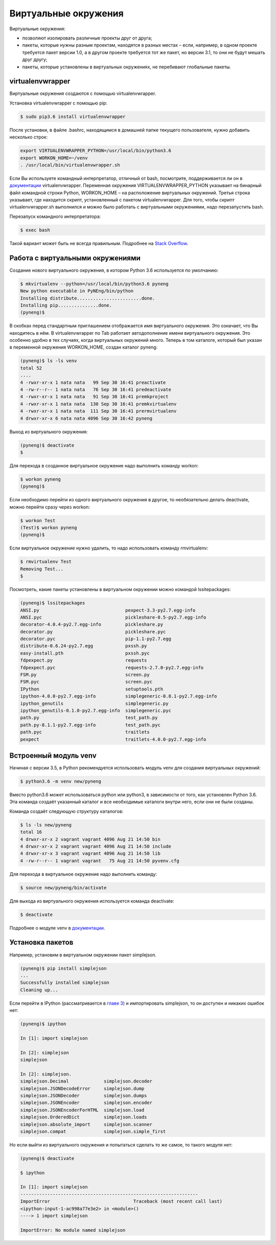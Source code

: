 Виртуальные окружения
=====================

Виртуальные окружения:

-  позволяют изолировать различные проекты друг от друга;
-  пакеты, которые нужны разным проектам, находятся в разных местах –
   если, например, в одном проекте требуется пакет версии 1.0, а в
   другом проекте требуется тот же пакет, но версии 3.1, то они не будут
   мешать друг другу;
-  пакеты, которые установлены в виртуальных окружениях, не перебивают
   глобальные пакеты.

virtualenvwrapper
^^^^^^^^^^^^^^^^^

Виртуальные окружения создаются с помощью virtualenvwrapper.

Установка virtualenvwrapper с помощью pip:

.. code:: shellsession

    $ sudo pip3.6 install virtualenvwrapper

После установки, в файле .bashrc, находящимся в домашней папке текущего
пользователя, нужно добавить несколько строк:

.. code:: shell

    export VIRTUALENVWRAPPER_PYTHON=/usr/local/bin/python3.6
    export WORKON_HOME=~/venv
    . /usr/local/bin/virtualenvwrapper.sh

Если Вы используете командный интерпретатор, отличный от bash,
посмотрите, поддерживается ли он в
`документации <http://virtualenvwrapper.readthedocs.io/en/latest/install.html>`__
virtualenvwrapper. Переменная окружения VIRTUALENVWRAPPER\_PYTHON
указывает на бинарный файл командной строки Python, WORKON\_HOME – на
расположение виртуальных окружений. Третья строка указывает, где
находится скрипт, установленный с пакетом virtualenvwrapper. Для того,
чтобы скрипт virtualenvwrapper.sh выполнился и можно было работать с
виртуальными окружениями, надо перезапустить bash.

Перезапуск командного интерпретатора:

.. code:: shellsession

    $ exec bash

Такой вариант может быть не всегда правильным. Подробнее на `Stack
Overflow <http://stackoverflow.com/questions/2518127/how-do-i-reload-bashrc-without-logging-out-and-back-in>`__.

Работа с виртуальными окружениями
^^^^^^^^^^^^^^^^^^^^^^^^^^^^^^^^^

Создание нового виртуального окружения, в котором Python 3.6
используется по умолчанию:

.. code:: shellsession

    $ mkvirtualenv --python=/usr/local/bin/python3.6 pyneng
    New python executable in PyNEng/bin/python
    Installing distribute........................done.
    Installing pip...............done.
    (pyneng)$ 

В скобках перед стандартным приглашением отображается имя виртуального
окружения. Это означает, что Вы находитесь в нём. В virtualenvwrapper по
Tab работает автодополнение имени виртуального окружения. Это особенно
удобно в тех случаях, когда виртуальных окружений много. Теперь в том
каталоге, который был указан в переменной окружения WORKON\_HOME, создан
каталог pyneng:

.. code:: shellsession

    (pyneng)$ ls -ls venv
    total 52
    ....
    4 -rwxr-xr-x 1 nata nata   99 Sep 30 16:41 preactivate
    4 -rw-r--r-- 1 nata nata   76 Sep 30 16:41 predeactivate
    4 -rwxr-xr-x 1 nata nata   91 Sep 30 16:41 premkproject
    4 -rwxr-xr-x 1 nata nata  130 Sep 30 16:41 premkvirtualenv
    4 -rwxr-xr-x 1 nata nata  111 Sep 30 16:41 prermvirtualenv
    4 drwxr-xr-x 6 nata nata 4096 Sep 30 16:42 pyneng

Выход из виртуального окружения:

.. code:: shellsession

    (pyneng)$ deactivate 
    $ 

Для перехода в созданное виртуальное окружение надо выполнить команду
workon:

.. code:: shellsession

    $ workon pyneng
    (pyneng)$ 

Если необходимо перейти из одного виртуального окружения в другое, то
необязательно делать deactivate, можно перейти сразу через workon:

.. code:: shellsession

    $ workon Test
    (Test)$ workon pyneng
    (pyneng)$ 

Если виртуальное окружение нужно удалить, то надо использовать команду
rmvirtualenv:

.. code:: shellsession

    $ rmvirtualenv Test
    Removing Test...
    $ 

Посмотреть, какие пакеты установлены в виртуальном окружении можно
командой lssitepackages:

.. code:: shellsession

    (pyneng)$ lssitepackages
    ANSI.py                                pexpect-3.3-py2.7.egg-info
    ANSI.pyc                               pickleshare-0.5-py2.7.egg-info
    decorator-4.0.4-py2.7.egg-info         pickleshare.py
    decorator.py                           pickleshare.pyc
    decorator.pyc                          pip-1.1-py2.7.egg
    distribute-0.6.24-py2.7.egg            pxssh.py
    easy-install.pth                       pxssh.pyc
    fdpexpect.py                           requests
    fdpexpect.pyc                          requests-2.7.0-py2.7.egg-info
    FSM.py                                 screen.py
    FSM.pyc                                screen.pyc
    IPython                                setuptools.pth
    ipython-4.0.0-py2.7.egg-info           simplegeneric-0.8.1-py2.7.egg-info
    ipython_genutils                       simplegeneric.py
    ipython_genutils-0.1.0-py2.7.egg-info  simplegeneric.pyc
    path.py                                test_path.py
    path.py-8.1.1-py2.7.egg-info           test_path.pyc
    path.pyc                               traitlets
    pexpect                                traitlets-4.0.0-py2.7.egg-info

Встроенный модуль venv
^^^^^^^^^^^^^^^^^^^^^^

Начиная с версии 3.5, в Python рекомендуется использовать модуль venv
для создания виртуальных окружений:

.. code:: shellsession

    $ python3.6 -m venv new/pyneng

Вместо python3.6 может использоваться python или python3, в зависимости
от того, как установлен Python 3.6. Эта команда создаёт указанный
каталог и все необходимые каталоги внутри него, если они не были
созданы.

Команда создаёт следующую структуру каталогов:

.. code:: shellsession

    $ ls -ls new/pyneng
    total 16
    4 drwxr-xr-x 2 vagrant vagrant 4096 Aug 21 14:50 bin
    4 drwxr-xr-x 2 vagrant vagrant 4096 Aug 21 14:50 include
    4 drwxr-xr-x 3 vagrant vagrant 4096 Aug 21 14:50 lib
    4 -rw-r--r-- 1 vagrant vagrant   75 Aug 21 14:50 pyvenv.cfg

Для перехода в виртуальное окружение надо выполнить команду:

.. code:: shellsession

    $ source new/pyneng/bin/activate

Для выхода из виртуального окружения используется команда deactivate:

.. code:: shellsession

    $ deactivate

Подробнее о модуле venv в
`документации <https://docs.python.org/3/library/venv.html#module-venv>`__.

Установка пакетов
^^^^^^^^^^^^^^^^^

Например, установим в виртуальном окружении пакет simplejson.

.. code:: shellsession

    (pyneng)$ pip install simplejson
    ...
    Successfully installed simplejson
    Cleaning up...

Если перейти в IPython (рассматривается в `главе
3 <../03_start/README.md>`__) и импортировать simplejson, то он доступен
и никаких ошибок нет:

.. code:: shellsession

    (pyneng)$ ipython

    In [1]: import simplejson

    In [2]: simplejson
    simplejson

    In [2]: simplejson.
    simplejson.Decimal             simplejson.decoder
    simplejson.JSONDecodeError     simplejson.dump
    simplejson.JSONDecoder         simplejson.dumps
    simplejson.JSONEncoder         simplejson.encoder
    simplejson.JSONEncoderForHTML  simplejson.load
    simplejson.OrderedDict         simplejson.loads
    simplejson.absolute_import     simplejson.scanner
    simplejson.compat              simplejson.simple_first

Но если выйти из виртуального окружения и попытаться сделать то же
самое, то такого модуля нет:

.. code:: shellsession

    (pyneng)$ deactivate 

    $ ipython

    In [1]: import simplejson
    ------------------------------------------------------------------
    ImportError                               Traceback (most recent call last)
    <ipython-input-1-ac998a77e3e2> in <module>()
    ----> 1 import simplejson

    ImportError: No module named simplejson

